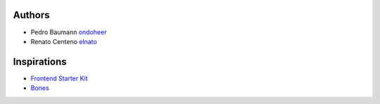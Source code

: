 Authors
=========

- Pedro Baumann `ondoheer <https://www.ondoheer.com>`_
- Renato Centeno `elnato <https://github.com/elnato>`_

Inspirations
===============

- `Frontend Starter Kit <https://github.com/beatpixel/Frontend-StarterKit>`_
- `Bones <http://themble.com/bones/>`_
